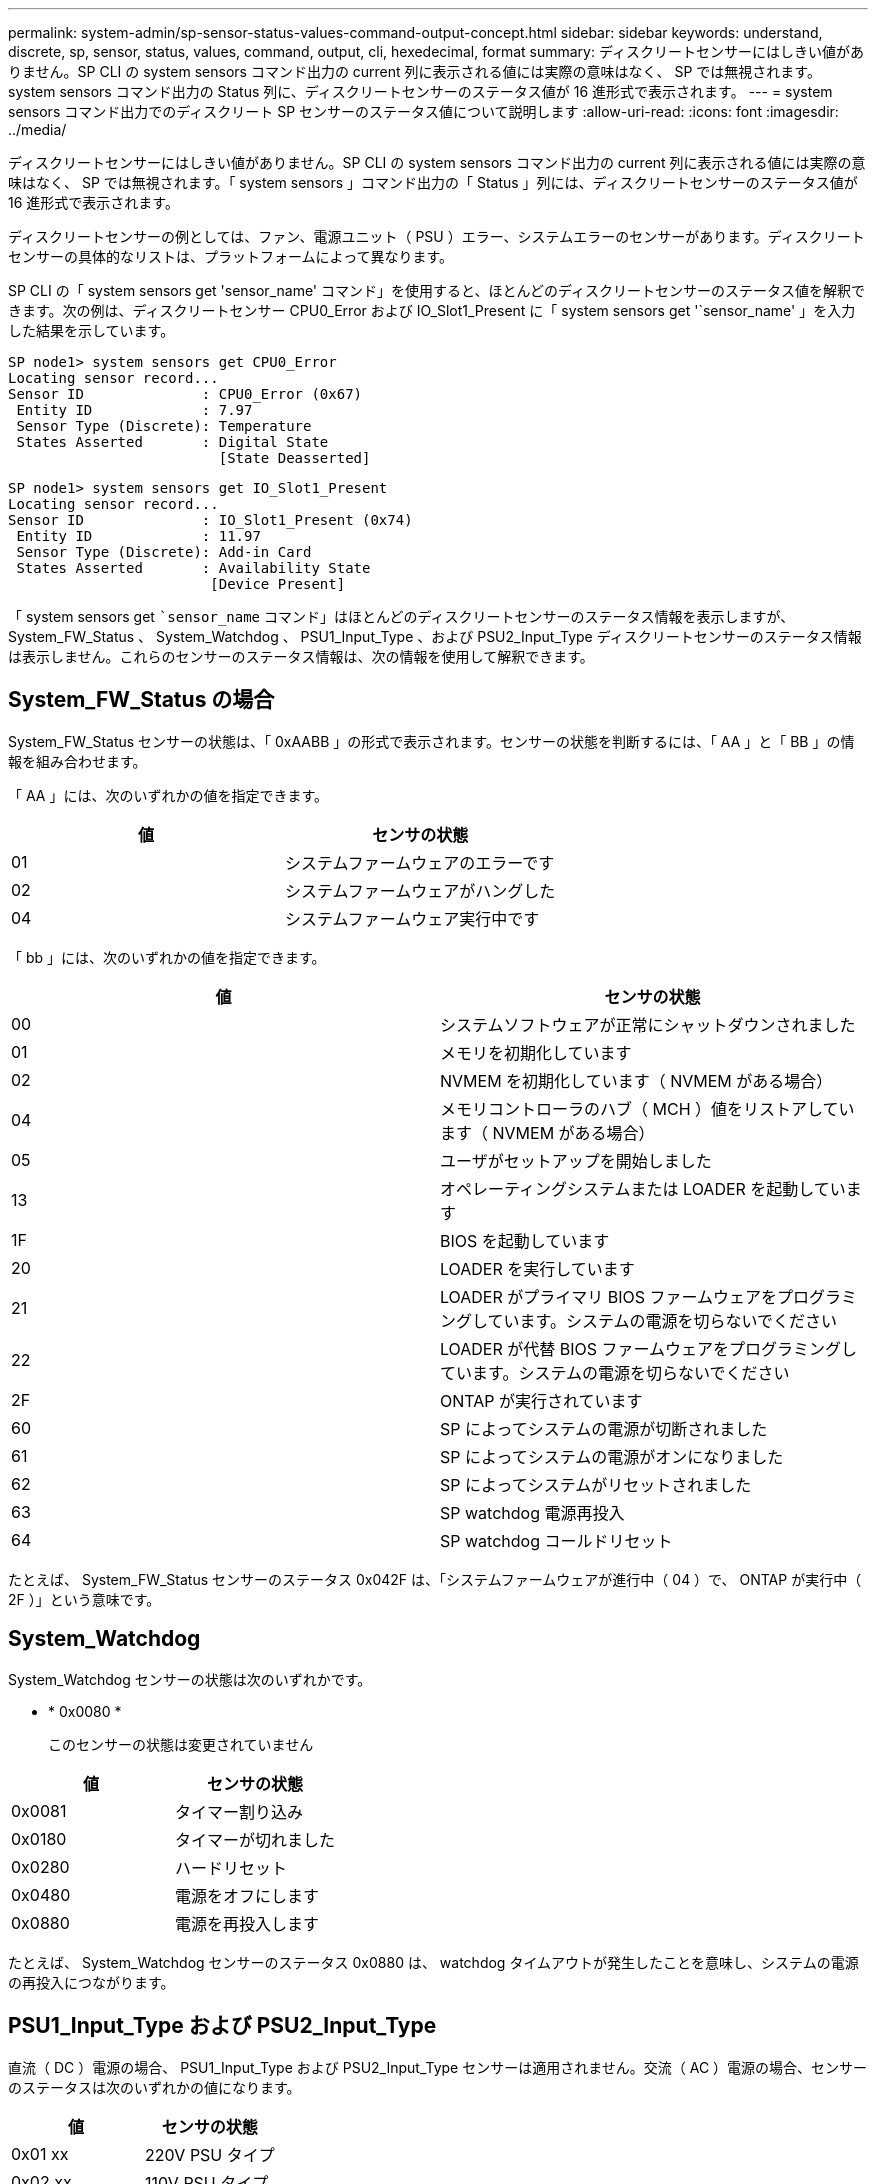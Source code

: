 ---
permalink: system-admin/sp-sensor-status-values-command-output-concept.html 
sidebar: sidebar 
keywords: understand, discrete, sp, sensor, status, values, command, output, cli, hexedecimal, format 
summary: ディスクリートセンサーにはしきい値がありません。SP CLI の system sensors コマンド出力の current 列に表示される値には実際の意味はなく、 SP では無視されます。system sensors コマンド出力の Status 列に、ディスクリートセンサーのステータス値が 16 進形式で表示されます。 
---
= system sensors コマンド出力でのディスクリート SP センサーのステータス値について説明します
:allow-uri-read: 
:icons: font
:imagesdir: ../media/


[role="lead"]
ディスクリートセンサーにはしきい値がありません。SP CLI の system sensors コマンド出力の current 列に表示される値には実際の意味はなく、 SP では無視されます。「 system sensors 」コマンド出力の「 Status 」列には、ディスクリートセンサーのステータス値が 16 進形式で表示されます。

ディスクリートセンサーの例としては、ファン、電源ユニット（ PSU ）エラー、システムエラーのセンサーがあります。ディスクリートセンサーの具体的なリストは、プラットフォームによって異なります。

SP CLI の「 system sensors get 'sensor_name' コマンド」を使用すると、ほとんどのディスクリートセンサーのステータス値を解釈できます。次の例は、ディスクリートセンサー CPU0_Error および IO_Slot1_Present に「 system sensors get '`sensor_name' 」を入力した結果を示しています。

[listing]
----
SP node1> system sensors get CPU0_Error
Locating sensor record...
Sensor ID              : CPU0_Error (0x67)
 Entity ID             : 7.97
 Sensor Type (Discrete): Temperature
 States Asserted       : Digital State
                         [State Deasserted]
----
[listing]
----
SP node1> system sensors get IO_Slot1_Present
Locating sensor record...
Sensor ID              : IO_Slot1_Present (0x74)
 Entity ID             : 11.97
 Sensor Type (Discrete): Add-in Card
 States Asserted       : Availability State
                        [Device Present]
----
「 system sensors get ``sensor_name` コマンド」はほとんどのディスクリートセンサーのステータス情報を表示しますが、 System_FW_Status 、 System_Watchdog 、 PSU1_Input_Type 、および PSU2_Input_Type ディスクリートセンサーのステータス情報は表示しません。これらのセンサーのステータス情報は、次の情報を使用して解釈できます。



== System_FW_Status の場合

System_FW_Status センサーの状態は、「 0xAABB 」の形式で表示されます。センサーの状態を判断するには、「 AA 」と「 BB 」の情報を組み合わせます。

「 AA 」には、次のいずれかの値を指定できます。

|===
| 値 | センサの状態 


 a| 
01
 a| 
システムファームウェアのエラーです



 a| 
02
 a| 
システムファームウェアがハングした



 a| 
04
 a| 
システムファームウェア実行中です

|===
「 bb 」には、次のいずれかの値を指定できます。

|===
| 値 | センサの状態 


 a| 
00
 a| 
システムソフトウェアが正常にシャットダウンされました



 a| 
01
 a| 
メモリを初期化しています



 a| 
02
 a| 
NVMEM を初期化しています（ NVMEM がある場合）



 a| 
04
 a| 
メモリコントローラのハブ（ MCH ）値をリストアしています（ NVMEM がある場合）



 a| 
05
 a| 
ユーザがセットアップを開始しました



 a| 
13
 a| 
オペレーティングシステムまたは LOADER を起動しています



 a| 
1F
 a| 
BIOS を起動しています



 a| 
20
 a| 
LOADER を実行しています



 a| 
21
 a| 
LOADER がプライマリ BIOS ファームウェアをプログラミングしています。システムの電源を切らないでください



 a| 
22
 a| 
LOADER が代替 BIOS ファームウェアをプログラミングしています。システムの電源を切らないでください



 a| 
2F
 a| 
ONTAP が実行されています



 a| 
60
 a| 
SP によってシステムの電源が切断されました



 a| 
61
 a| 
SP によってシステムの電源がオンになりました



 a| 
62
 a| 
SP によってシステムがリセットされました



 a| 
63
 a| 
SP watchdog 電源再投入



 a| 
64
 a| 
SP watchdog コールドリセット

|===
たとえば、 System_FW_Status センサーのステータス 0x042F は、「システムファームウェアが進行中（ 04 ）で、 ONTAP が実行中（ 2F ）」という意味です。



== System_Watchdog

System_Watchdog センサーの状態は次のいずれかです。

* * 0x0080 *
+
このセンサーの状態は変更されていません



|===
| 値 | センサの状態 


 a| 
0x0081
 a| 
タイマー割り込み



 a| 
0x0180
 a| 
タイマーが切れました



 a| 
0x0280
 a| 
ハードリセット



 a| 
0x0480
 a| 
電源をオフにします



 a| 
0x0880
 a| 
電源を再投入します

|===
たとえば、 System_Watchdog センサーのステータス 0x0880 は、 watchdog タイムアウトが発生したことを意味し、システムの電源の再投入につながります。



== PSU1_Input_Type および PSU2_Input_Type

直流（ DC ）電源の場合、 PSU1_Input_Type および PSU2_Input_Type センサーは適用されません。交流（ AC ）電源の場合、センサーのステータスは次のいずれかの値になります。

|===
| 値 | センサの状態 


 a| 
0x01 xx
 a| 
220V PSU タイプ



 a| 
0x02 xx
 a| 
110V PSU タイプ

|===
たとえば、 PSU1_Input_Type センサーのステータス 0x0280 は、 PSU タイプが 110V であるとセンサーが報告していることを意味します。
